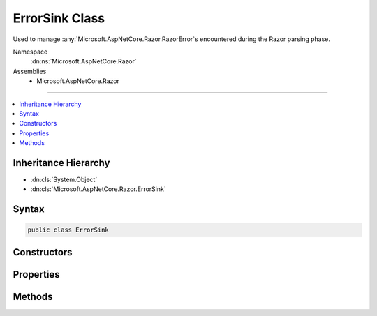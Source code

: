 

ErrorSink Class
===============






Used to manage :any:`Microsoft.AspNetCore.Razor.RazorError`\s encountered during the Razor parsing phase.


Namespace
    :dn:ns:`Microsoft.AspNetCore.Razor`
Assemblies
    * Microsoft.AspNetCore.Razor

----

.. contents::
   :local:



Inheritance Hierarchy
---------------------


* :dn:cls:`System.Object`
* :dn:cls:`Microsoft.AspNetCore.Razor.ErrorSink`








Syntax
------

.. code-block:: csharp

    public class ErrorSink








.. dn:class:: Microsoft.AspNetCore.Razor.ErrorSink
    :hidden:

.. dn:class:: Microsoft.AspNetCore.Razor.ErrorSink

Constructors
------------

.. dn:class:: Microsoft.AspNetCore.Razor.ErrorSink
    :noindex:
    :hidden:

    
    .. dn:constructor:: Microsoft.AspNetCore.Razor.ErrorSink.ErrorSink()
    
        
    
        
        Instantiates a new instance of :any:`Microsoft.AspNetCore.Razor.ErrorSink`\.
    
        
    
        
        .. code-block:: csharp
    
            public ErrorSink()
    

Properties
----------

.. dn:class:: Microsoft.AspNetCore.Razor.ErrorSink
    :noindex:
    :hidden:

    
    .. dn:property:: Microsoft.AspNetCore.Razor.ErrorSink.Errors
    
        
    
        
        :any:`Microsoft.AspNetCore.Razor.RazorError`\s collected.
    
        
        :rtype: System.Collections.Generic.IEnumerable<System.Collections.Generic.IEnumerable`1>{Microsoft.AspNetCore.Razor.RazorError<Microsoft.AspNetCore.Razor.RazorError>}
    
        
        .. code-block:: csharp
    
            public IEnumerable<RazorError> Errors { get; }
    

Methods
-------

.. dn:class:: Microsoft.AspNetCore.Razor.ErrorSink
    :noindex:
    :hidden:

    
    .. dn:method:: Microsoft.AspNetCore.Razor.ErrorSink.OnError(Microsoft.AspNetCore.Razor.RazorError)
    
        
    
        
        Tracks the given <em>error</em>.
    
        
    
        
        :param error: The :any:`Microsoft.AspNetCore.Razor.RazorError` to track.
        
        :type error: Microsoft.AspNetCore.Razor.RazorError
    
        
        .. code-block:: csharp
    
            public void OnError(RazorError error)
    
    .. dn:method:: Microsoft.AspNetCore.Razor.ErrorSink.OnError(Microsoft.AspNetCore.Razor.SourceLocation, System.String, System.Int32)
    
        
    
        
        Creates and tracks a new :any:`Microsoft.AspNetCore.Razor.RazorError`\.
    
        
    
        
        :param location: :any:`Microsoft.AspNetCore.Razor.SourceLocation` of the error.
        
        :type location: Microsoft.AspNetCore.Razor.SourceLocation
    
        
        :param message: A message describing the error.
        
        :type message: System.String
    
        
        :param length: The length of the error.
        
        :type length: System.Int32
    
        
        .. code-block:: csharp
    
            public void OnError(SourceLocation location, string message, int length)
    


